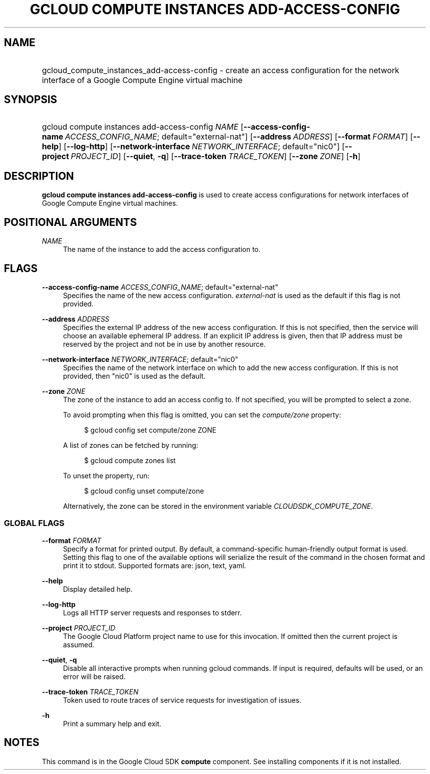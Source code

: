 .TH "GCLOUD COMPUTE INSTANCES ADD-ACCESS-CONFIG" "1" "" "" ""
.ie \n(.g .ds Aq \(aq
.el       .ds Aq '
.nh
.ad l
.SH "NAME"
.HP
gcloud_compute_instances_add-access-config \- create an access configuration for the network interface of a Google Compute Engine virtual machine
.SH "SYNOPSIS"
.HP
gcloud\ compute\ instances\ add\-access\-config\ \fINAME\fR [\fB\-\-access\-config\-name\fR\ \fIACCESS_CONFIG_NAME\fR;\ default="external\-nat"] [\fB\-\-address\fR\ \fIADDRESS\fR] [\fB\-\-format\fR\ \fIFORMAT\fR] [\fB\-\-help\fR] [\fB\-\-log\-http\fR] [\fB\-\-network\-interface\fR\ \fINETWORK_INTERFACE\fR;\ default="nic0"] [\fB\-\-project\fR\ \fIPROJECT_ID\fR] [\fB\-\-quiet\fR,\ \fB\-q\fR] [\fB\-\-trace\-token\fR\ \fITRACE_TOKEN\fR] [\fB\-\-zone\fR\ \fIZONE\fR] [\fB\-h\fR]
.SH "DESCRIPTION"
.sp
\fBgcloud compute instances add\-access\-config\fR is used to create access configurations for network interfaces of Google Compute Engine virtual machines\&.
.SH "POSITIONAL ARGUMENTS"
.PP
\fINAME\fR
.RS 4
The name of the instance to add the access configuration to\&.
.RE
.SH "FLAGS"
.PP
\fB\-\-access\-config\-name\fR \fIACCESS_CONFIG_NAME\fR; default="external\-nat"
.RS 4
Specifies the name of the new access configuration\&.
\fIexternal\-nat\fR
is used as the default if this flag is not provided\&.
.RE
.PP
\fB\-\-address\fR \fIADDRESS\fR
.RS 4
Specifies the external IP address of the new access configuration\&. If this is not specified, then the service will choose an available ephemeral IP address\&. If an explicit IP address is given, then that IP address must be reserved by the project and not be in use by another resource\&.
.RE
.PP
\fB\-\-network\-interface\fR \fINETWORK_INTERFACE\fR; default="nic0"
.RS 4
Specifies the name of the network interface on which to add the new access configuration\&. If this is not provided, then "nic0" is used as the default\&.
.RE
.PP
\fB\-\-zone\fR \fIZONE\fR
.RS 4
The zone of the instance to add an access config to\&. If not specified, you will be prompted to select a zone\&.
.sp
To avoid prompting when this flag is omitted, you can set the
\fIcompute/zone\fR
property:
.sp
.if n \{\
.RS 4
.\}
.nf
$ gcloud config set compute/zone ZONE
.fi
.if n \{\
.RE
.\}
.sp
A list of zones can be fetched by running:
.sp
.if n \{\
.RS 4
.\}
.nf
$ gcloud compute zones list
.fi
.if n \{\
.RE
.\}
.sp
To unset the property, run:
.sp
.if n \{\
.RS 4
.\}
.nf
$ gcloud config unset compute/zone
.fi
.if n \{\
.RE
.\}
.sp
Alternatively, the zone can be stored in the environment variable
\fICLOUDSDK_COMPUTE_ZONE\fR\&.
.RE
.SS "GLOBAL FLAGS"
.PP
\fB\-\-format\fR \fIFORMAT\fR
.RS 4
Specify a format for printed output\&. By default, a command\-specific human\-friendly output format is used\&. Setting this flag to one of the available options will serialize the result of the command in the chosen format and print it to stdout\&. Supported formats are:
json,
text,
yaml\&.
.RE
.PP
\fB\-\-help\fR
.RS 4
Display detailed help\&.
.RE
.PP
\fB\-\-log\-http\fR
.RS 4
Logs all HTTP server requests and responses to stderr\&.
.RE
.PP
\fB\-\-project\fR \fIPROJECT_ID\fR
.RS 4
The Google Cloud Platform project name to use for this invocation\&. If omitted then the current project is assumed\&.
.RE
.PP
\fB\-\-quiet\fR, \fB\-q\fR
.RS 4
Disable all interactive prompts when running gcloud commands\&. If input is required, defaults will be used, or an error will be raised\&.
.RE
.PP
\fB\-\-trace\-token\fR \fITRACE_TOKEN\fR
.RS 4
Token used to route traces of service requests for investigation of issues\&.
.RE
.PP
\fB\-h\fR
.RS 4
Print a summary help and exit\&.
.RE
.SH "NOTES"
.sp
This command is in the Google Cloud SDK \fBcompute\fR component\&. See installing components if it is not installed\&.
